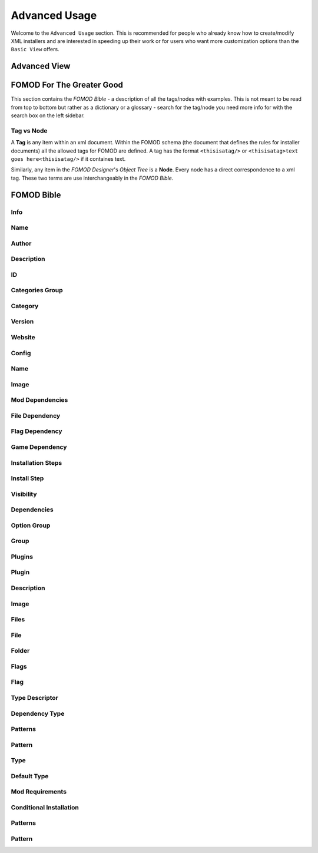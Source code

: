 Advanced Usage
==============

.. Describe advanced usage - advanced view and node tree

Welcome to the ``Advanced Usage`` section. This is recommended for people who already know how to create/modify XML
installers and are interested in speeding up their work or for users who want more customization options than the
``Basic View`` offers.

Advanced View
+++++++++++++

.. Describe the advanced view and how to use it.


FOMOD For The Greater Good
++++++++++++++++++++++++++

This section contains the *FOMOD Bible* - a description of all the tags/nodes with examples. This is not meant to be read from top to bottom but rather as a dictionary or a glossary - search for the tag/node you need more info for with the search box on the left sidebar.

Tag vs Node
-----------

A **Tag** is any item within an xml document. Within the FOMOD schema (the document that defines the rules for installer documents)
all the allowed tags for FOMOD are defined. A tag has the format ``<thisisatag/>`` or ``<thisisatag>text goes here<thisisatag/>`` if it containes text.

Similarly, any item in the *FOMOD Designer*'s *Object Tree* is a **Node**. Every node has a direct correspondence to a xml tag. These two terms are use interchangeably in the *FOMOD Bible*.

FOMOD Bible
+++++++++++

Info
----

Name
----

Author
------

Description
-----------

ID
--

Categories Group
----------------

Category
--------

Version
-------

Website
-------

Config
------

Name
----

Image
-----

Mod Dependencies
----------------

File Dependency
---------------

Flag Dependency
---------------

Game Dependency
---------------

Installation Steps
------------------

Install Step
------------

Visibility
----------

Dependencies
------------

Option Group
------------

Group
-----

Plugins
-------

Plugin
------

Description
-----------

Image
-----

Files
-----

File
----

Folder
------

Flags
-----

Flag
----

Type Descriptor
---------------

Dependency Type
---------------

Patterns
--------

Pattern
-------

Type
----

Default Type
------------

Mod Requirements
----------------

Conditional Installation
------------------------

Patterns
--------

Pattern
-------
